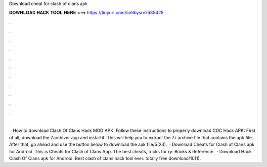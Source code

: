 Download cheat for clash of clans apk

𝐃𝐎𝐖𝐍𝐋𝐎𝐀𝐃 𝐇𝐀𝐂𝐊 𝐓𝐎𝐎𝐋 𝐇𝐄𝐑𝐄 ===> https://tinyurl.com/5n9bysrn?585428

.

.

.

.

.

.

.

.

.

.

.

.

 · How to download Clash Of Clans Hack MOD APK. Follow these instructions to properly download COC Hack APK: First of all, download the Zarchiver app and install it. This will help you to extract the 7z archive file that contains the apk file. After that, go ahead and use the button below to download the apk file/5(23).  · Download Cheats for Clash of Clans apk for Android. This is Cheats for Clash of Clans App. The best cheats, tricks for ry: Books & Reference.  · Download Hack Clash Of Clans apk for Android. Best clash of clans hack tool ever. totally free download/10(1).